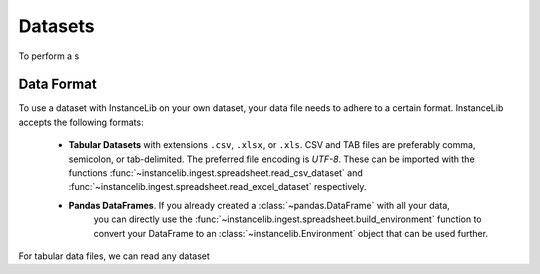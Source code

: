 Datasets
========

To perform a s


Data Format
-----------

To use a dataset with InstanceLib on your own dataset, your data
file needs to adhere to a certain format. InstanceLib accepts the following
formats:

 - **Tabular Datasets** with extensions ``.csv``, ``.xlsx``,
   or ``.xls``. CSV and TAB files are preferably comma, semicolon, or tab-delimited.
   The preferred file encoding is *UTF-8*. These can be imported with the functions
   :func:`~instancelib.ingest.spreadsheet.read_csv_dataset` and 
   :func:`~instancelib.ingest.spreadsheet.read_excel_dataset` respectively.
 - **Pandas DataFrames**. If you already created a :class:`~pandas.DataFrame` with all your data,
    you can directly use the :func:`~instancelib.ingest.spreadsheet.build_environment` function to
    convert your DataFrame to an :class:`~instancelib.Environment` object that can be used further.

For tabular data files, we can read any dataset

